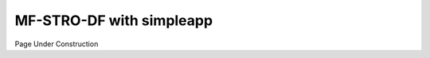 ===========================
MF-STRO-DF with simpleapp
===========================

Page Under Construction
